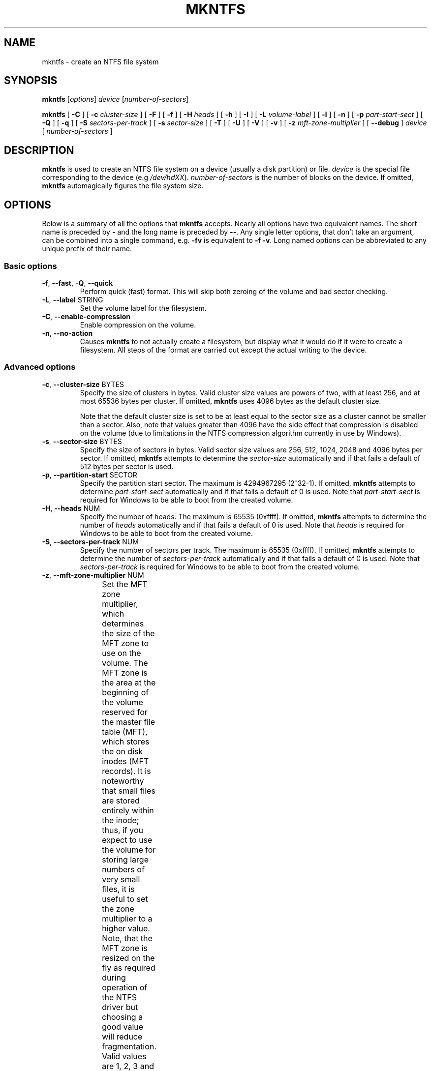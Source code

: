 .\" Copyright (c) 2001\-2006 Anton Altaparmakov.
.\" Copyright (c) 2005 Richard Russon.
.\" Copyright (c) 2005\-2006 Szabolcs Szakacsits.
.\" This file may be copied under the terms of the GNU Public License.
.\"
.TH MKNTFS 8 "January 2006" "ntfs-3g 2012.1.15"
.SH NAME
mkntfs \- create an NTFS file system
.SH SYNOPSIS
.B mkntfs
[\fIoptions\fR] \fIdevice \fR[\fInumber\-of\-sectors\fR]
.PP
.B mkntfs
[
.B \-C
]
[
.B \-c
.I cluster\-size
]
[
.B \-F
]
[
.B \-f
]
[
.B \-H
.I heads
]
[
.B \-h
]
[
.B \-I
]
[
.B \-L
.I volume\-label
]
[
.B \-l
]
[
.B \-n
]
[
.B \-p
.I part\-start\-sect
]
[
.B \-Q
]
[
.B \-q
]
[
.B \-S
.I sectors\-per\-track
]
[
.B \-s
.I sector\-size
]
[
.B \-T
]
[
.B \-U
]
[
.B \-V
]
[
.B \-v
]
[
.B \-z
.I mft\-zone\-multiplier
]
[
.B \-\-debug
]
.I device
[
.I number\-of\-sectors
]
.SH DESCRIPTION
.B mkntfs
is used to create an NTFS file system on a device (usually a disk partition)
or file.
.I device
is the special file corresponding to the device (e.g
.IR /dev/hdXX ).
.I number\-of\-sectors
is the number of blocks on the device.  If omitted,
.B mkntfs
automagically figures the file system size.
.SH OPTIONS
Below is a summary of all the options that
.B mkntfs
accepts.  Nearly all options have two equivalent names.  The short name is
preceded by
.B \-
and the long name is preceded by
.BR \-\- .
Any single letter options, that don't take an argument, can be combined into a
single command, e.g.
.B \-fv
is equivalent to
.BR "\-f \-v" .
Long named options can be abbreviated to any unique prefix of their name.
.SS Basic options
.TP
\fB\-f\fR, \fB\-\-fast\fR, \fB\-Q\fR, \fB\-\-quick\fR
Perform quick (fast) format. This will skip both zeroing of the volume and bad
sector checking.
.TP
\fB\-L\fR, \fB\-\-label\fR STRING
Set the volume label for the filesystem.
.TP
\fB\-C\fR, \fB\-\-enable\-compression\fR
Enable compression on the volume.
.TP
\fB\-n\fR, \fB\-\-no\-action\fR
Causes
.B mkntfs
to not actually create a filesystem, but display what it would do if it were
to create a filesystem. All steps of the format are carried out except the
actual writing to the device.
.SS Advanced options
.TP
\fB\-c\fR, \fB\-\-cluster\-size\fR BYTES
Specify the size of clusters in bytes. Valid cluster size values are powers of
two, with at least 256, and at most 65536 bytes per cluster. If omitted,
.B mkntfs
uses 4096 bytes as the default cluster size.
.sp
Note that the default cluster size is set to be at least equal to the sector
size as a cluster cannot be smaller than a sector. Also, note that values
greater than 4096 have the side effect that compression is disabled on the
volume (due to limitations in the NTFS compression algorithm currently in use
by Windows).
.TP
\fB\-s\fR, \fB\-\-sector\-size\fR BYTES
Specify the size of sectors in bytes. Valid sector size values are 256, 512,
1024, 2048 and 4096 bytes per sector. If omitted,
.B mkntfs
attempts to determine the
.I sector\-size
automatically and if that fails a default of 512 bytes per sector is used.
.TP
\fB\-p\fR, \fB\-\-partition\-start\fR SECTOR
Specify the partition start sector. The maximum is 4294967295 (2^32\-1). If
omitted,
.B mkntfs
attempts to determine
.I part\-start\-sect
automatically and if that fails a default of 0 is used. Note that
.I part\-start\-sect
is required for Windows to be able to boot from the created volume.
.TP
\fB\-H\fR, \fB\-\-heads\fR NUM
Specify the number of heads. The maximum is 65535 (0xffff). If omitted,
.B mkntfs
attempts to determine the number of
.I heads
automatically and if that fails a default of 0 is used. Note that
.I heads
is required for Windows to be able to boot from the created volume.
.TP
\fB\-S\fR, \fB\-\-sectors\-per\-track\fR NUM
Specify the number of sectors per track. The maximum is 65535 (0xffff). If
omitted,
.B mkntfs
attempts to determine the number of
.I sectors\-per\-track
automatically and if that fails a default of 0 is used. Note that
.I sectors\-per\-track
is required for Windows to be able to boot from the created volume.
.TP
\fB\-z\fR, \fB\-\-mft\-zone\-multiplier\fR NUM
Set the MFT zone multiplier, which determines the size of the MFT zone to use
on the volume. The MFT zone is the area at the beginning of the volume reserved
for the master file table (MFT), which stores the on disk inodes (MFT records).
It is noteworthy that small files are stored entirely within the inode;
thus, if you expect to use the volume for storing large numbers of very small
files, it is useful to set the zone multiplier to a higher value. Note, that
the MFT zone is resized on the fly as required during operation of the NTFS
driver but choosing a good value will reduce fragmentation. Valid values
are 1, 2, 3 and 4. The values have the following meaning:
.TS
box;
lB lB
lB lB
c l.
MFT zone	MFT zone size
multiplier	(% of volume size)
1	12.5% (default)
2	25.0%
3	37.5%
4	50.0%
.TE
.sp
.TP
\fB\-T\fR, \fB\-\-zero\-time\fR
Fake the time to be 00:00:00 UTC, Jan 1, 1970 instead of the current system
time.  This is only really useful for debugging purposes.
.TP
\fB\-U\fR, \fB\-\-with\-uuid\fR
Generate a random volume UUID.
.TP
\fB\-I\fR, \fB\-\-no\-indexing\fR
Disable content indexing on the volume. (This is only meaningful on
Windows 2000 and later. Windows NT 4.0 and earlier ignore this as they do
not implement content indexing at all.)
.TP
\fB\-F\fR, \fB\-\-force\fR
Force
.B mkntfs
to run, even if the specified
.I device
is not a block special device, or appears to be mounted.
.SS Output options
.TP
\fB\-q\fR, \fB\-\-quiet\fR
Quiet execution; only errors are written to stderr, no output to stdout
occurs at all. Useful if
.B mkntfs
is run in a script.
.TP
\fB\-v\fR, \fB\-\-verbose\fR
Verbose execution.
.TP
\fB\-\-debug\fR
Really verbose execution; includes the verbose output from the
.B \-v
option as well as additional output useful for debugging
.B mkntfs.
.SS Help options
.TP
\fB\-V\fR, \fB\-\-version\fR
Print the version number of
.B mkntfs
and exit.
.TP
\fB\-l\fR, \fB\-\-license\fR
Print the licensing information of
.B mkntfs
and exit.
.TP
\fB\-h\fR, \fB\-\-help\fR
Show a list of options with a brief description of each one.
.SH BUGS
If you find a bug please send an email describing the problem to the
development team:
.br
.nh
ntfs\-3g\-devel@lists.sf.net
.hy
.SH AUTHORS
.B mkntfs
was written by Anton Altaparmakov, Richard Russon, Erik Sornes and Szabolcs Szakacsits.
It was ported to ntfs-3g by Erik Larsson and Jean-Pierre Andre.
.SH AVAILABILITY
.B mkntfs
is part of the
.B ntfs-3g
package and is available from:
.br
.nh
http://www.tuxera.com/community/
.hy
.SH SEE ALSO
.BR badblocks (8),
.BR ntfsprogs (8)
